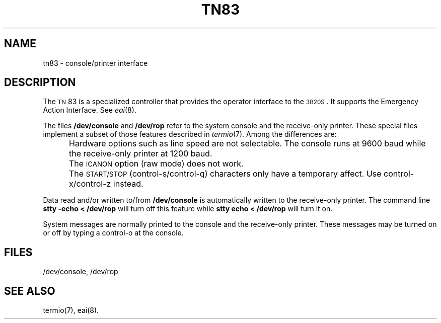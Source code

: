 .TH TN83 7 "3B20S only"
.SH NAME
tn83 \- console/printer interface
.SH DESCRIPTION
The
.SM TN\*S83
is a specialized controller that provides
the operator interface to the
.SM 3B20S\*S.
It supports the Emergency Action Interface. See
.IR eai (8).
.PP
The files
.B /dev/console
and
.B /dev/rop
refer to the 
system console and the receive-only printer.
These special files implement a subset of those
features described in
.IR termio (7).
Among the differences are:
.IP "" 5
Hardware options such as line speed are not selectable.
The console runs at 9600 baud while the receive-only
printer at 1200 baud.
.IP ""
The
.SM ICANON
option (raw mode) does not work.
.IP ""
The
.SM START/STOP
(control-s/control-q) characters only have a temporary affect.
Use control-x/control-z instead.
.PP
Data read and/or written to/from
.B /dev/console
is automatically written to the receive-only printer.
The command line
.B "stty \-echo < /dev/rop"
will turn off
this feature while
.B "stty echo < /dev/rop"
will turn it on.
.PP
System messages are normally printed to the console
and the receive-only printer.  These messages may be
turned on or off by typing a control-o at the console.
.SH FILES
/dev/console, /dev/rop
.SH "SEE ALSO"
termio(7), eai(8).
.\"	@(#)tn83.7	5.2 of 5/18/82
